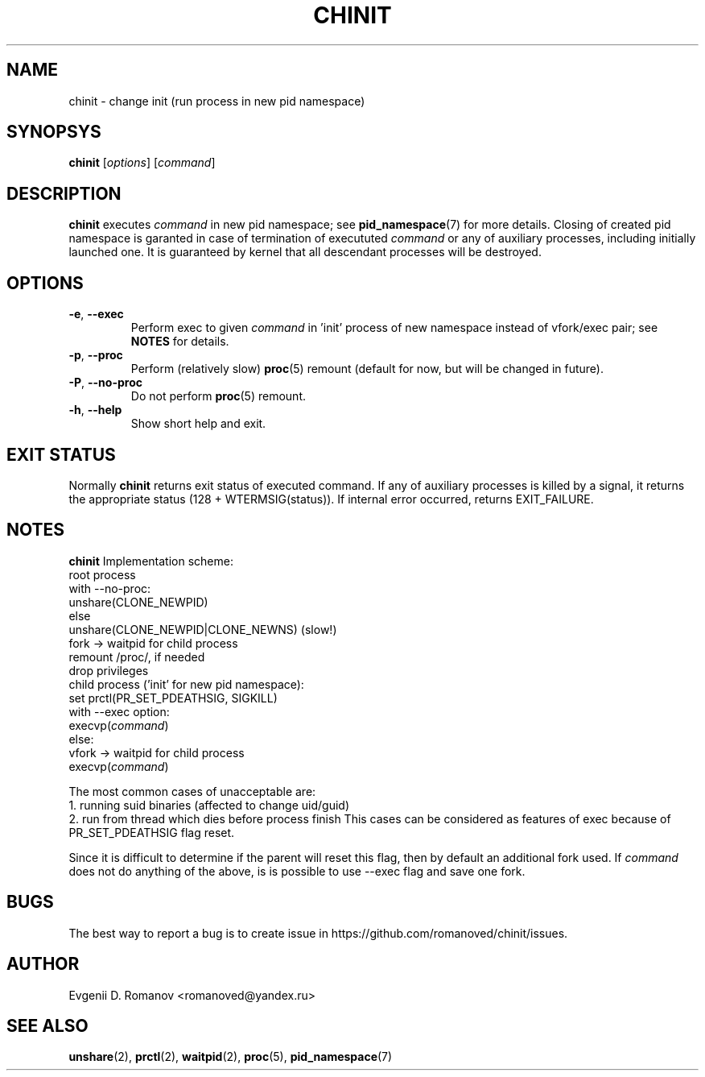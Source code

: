 .TH CHINIT 1


.SH NAME
chinit - change init (run process in new pid namespace)


.SH SYNOPSYS
.B chinit
[\fIoptions\fR]
[\fIcommand\fR]


.SH DESCRIPTION
.B chinit
executes \fIcommand\fR in new pid namespace;
see
.BR  pid_namespace (7)
for more details.
Closing of created pid namespace is garanted
in case of termination of execututed \fIcommand\fR
or any of auxiliary processes,
including initially launched one.
It is guaranteed by kernel
that all descendant processes will be destroyed.


.SH OPTIONS
.TP
.BR \-e ", " \-\-exec
Perform exec to given \fIcommand\fR in 'init' process of new namespace instead of vfork/exec pair;
see
.BR NOTES
for details.
.TP
.BR \-p ", " \-\-proc
Perform (relatively slow)
.BR proc (5)
remount (default for now, but will be changed in future).
.TP
.BR \-P ", " \-\-no\-proc
Do not perform
.BR proc (5)
remount.
.TP
.BR \-h ", " \-\-help
Show short help and exit.


.SH EXIT STATUS
Normally
.B chinit
returns exit status of executed command.
If any of auxiliary processes is killed by a signal,
it returns the appropriate status (128 + WTERMSIG(status)).
If internal error occurred, returns EXIT_FAILURE.


.SH NOTES
.B chinit
Implementation scheme:
    root process
        with --no-proc:
            unshare(CLONE_NEWPID)
        else
            unshare(CLONE_NEWPID|CLONE_NEWNS) (slow!)
        fork -> waitpid for child process
        remount /proc/, if needed
        drop privileges
    child process ('init' for new pid namespace):
        set prctl(PR_SET_PDEATHSIG, SIGKILL)
        with --exec option:
            execvp(\fIcommand\fR)
        else:
            vfork -> waitpid for child process
        execvp(\fIcommand\fR)

The most common cases of unacceptable are:
    1. running suid binaries (affected to change uid/guid)
    2. run from thread which dies before process finish
This cases can be considered as features of exec
because of PR_SET_PDEATHSIG flag reset.

Since it is difficult to determine if the parent will reset this flag, then by default an additional fork used.
If \fIcommand\fR does not do anything of the above, is is possible to use --exec flag and save one fork.


.SH BUGS
The best way to report a bug is to create issue in https://github.com/romanoved/chinit/issues.


.SH AUTHOR
Evgenii D. Romanov <romanoved@yandex.ru>


.SH SEE ALSO
.BR unshare (2),
.BR prctl (2),
.BR waitpid (2),
.BR proc (5),
.BR pid_namespace (7)

